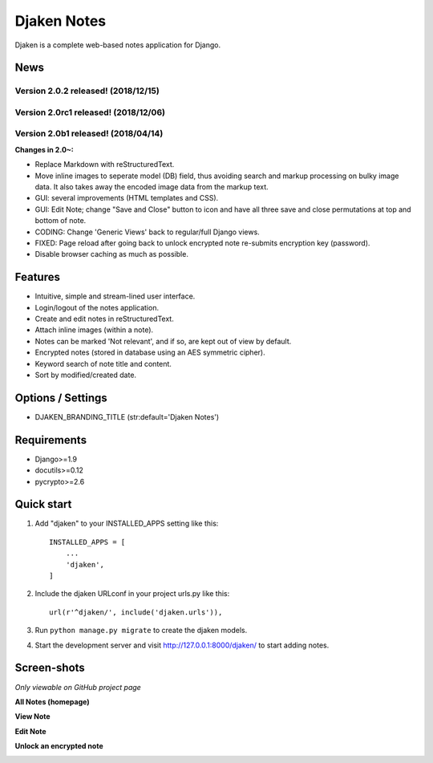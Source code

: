 Djaken Notes
============

Djaken is a complete web-based notes application for Django.


News
----

Version 2.0.2 released! (2018/12/15)
^^^^^^^^^^^^^^^^^^^^^^^^^^^^^^^^^^^^

Version 2.0rc1 released! (2018/12/06)
^^^^^^^^^^^^^^^^^^^^^^^^^^^^^^^^^^^^^

Version 2.0b1 released! (2018/04/14)
^^^^^^^^^^^^^^^^^^^^^^^^^^^^^^^^^^^^

**Changes in 2.0~:**

- Replace Markdown with reStructuredText.
- Move inline images to seperate model (DB) field, 
  thus avoiding search and markup processing on bulky image data. 
  It also takes away the encoded image data from the markup text.
- GUI: several improvements (HTML templates and CSS).
- GUI: Edit Note; change "Save and Close" button to icon and have all three 
  save and close permutations at top and bottom of note.
- CODING: Change 'Generic Views' back to regular/full Django views.
- FIXED: Page reload after going back to unlock encrypted note re-submits 
  encryption key (password).
- Disable browser caching as much as possible.


Features
--------

- Intuitive, simple and stream-lined user interface.
- Login/logout of the notes application.
- Create and edit notes in reStructuredText.
- Attach inline images (within a note).
- Notes can be marked 'Not relevant', and if so, are kept out of view by default.
- Encrypted notes (stored in database using an AES symmetric cipher).
- Keyword search of note title and content.
- Sort by modified/created date.


Options / Settings
------------------

- DJAKEN_BRANDING_TITLE (str:default='Djaken Notes')


Requirements
------------

- Django>=1.9
- docutils>=0.12
- pycrypto>=2.6


Quick start
-----------

1. Add "djaken" to your INSTALLED_APPS setting like this::

    INSTALLED_APPS = [
        ...
        'djaken',
    ]

2. Include the djaken URLconf in your project urls.py like this::

    url(r'^djaken/', include('djaken.urls')),

3. Run ``python manage.py migrate`` to create the djaken models.

4. Start the development server and visit http://127.0.0.1:8000/djaken/
   to start adding notes.


Screen-shots
------------

*Only viewable on GitHub project page*

**All Notes (homepage)**

.. image:: screenshots/djaken-all_notes-1.png

**View Note**

.. image:: screenshots/djaken-view_note-2.png

**Edit Note**

.. image:: screenshots/djaken-edit_note-2.png

**Unlock an encrypted note**

.. image:: screenshots/djaken-unlock_note-2.png


